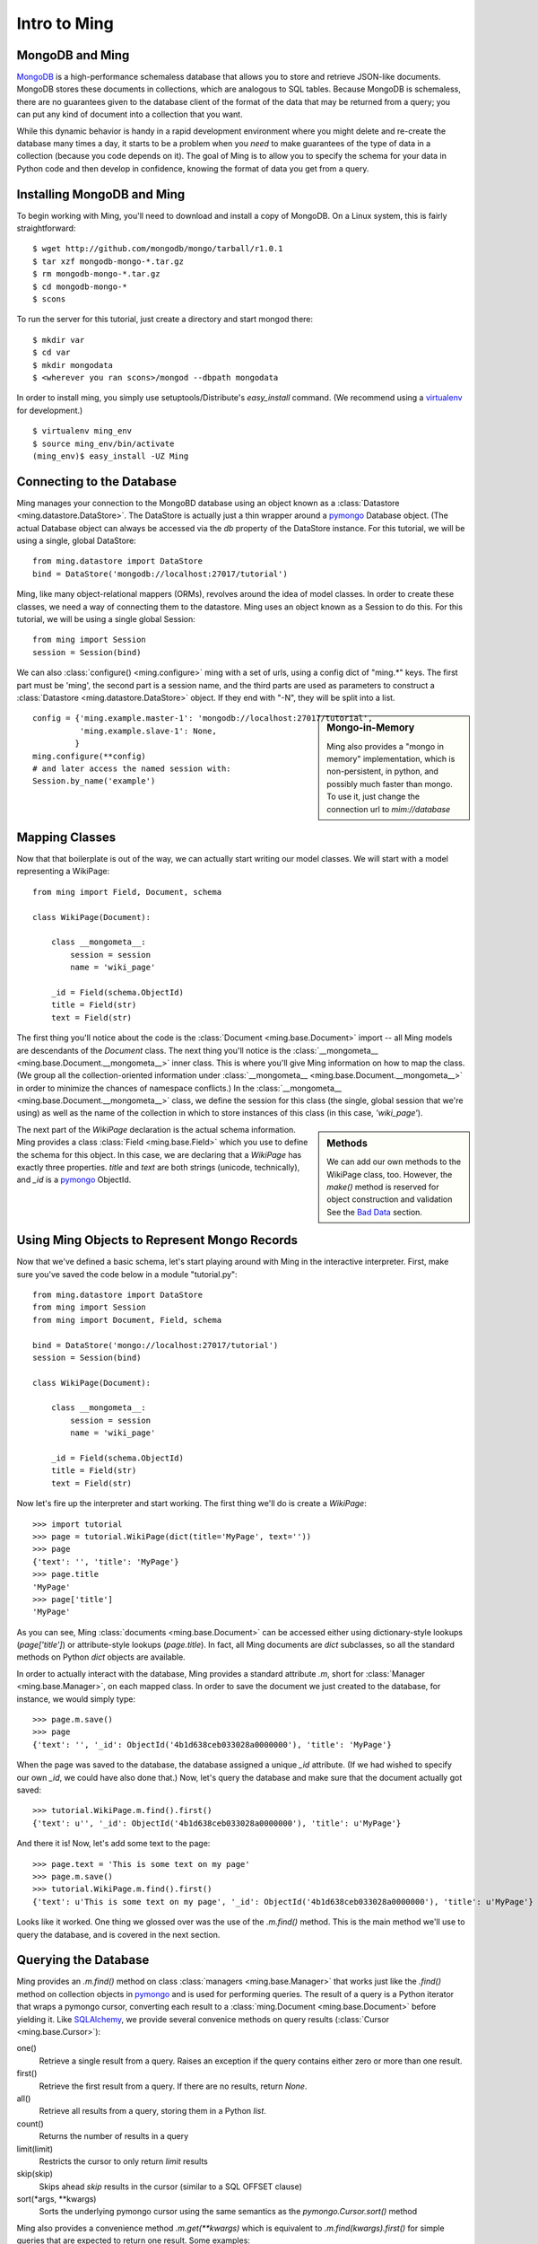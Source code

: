 ======================
Intro to Ming
======================

MongoDB and Ming
----------------

MongoDB_ is a high-performance schemaless database that allows you to store and
retrieve JSON-like documents.  MongoDB stores these documents in collections,
which are analogous to SQL tables.  Because MongoDB is schemaless, there are no
guarantees given to the database client of the format of the data that may be
returned from a query; you can put any kind of document into a collection that
you want.  

While this dynamic behavior is handy in a rapid development environment where you
might delete and re-create the database many times a day, it starts to be a
problem when you *need* to make guarantees of the type of data in a collection
(because you code depends on it).  The goal of Ming is to allow you to specify
the schema for your data in Python code and then develop in confidence, knowing
the format of data you get from a query.

Installing MongoDB and Ming
---------------------------

To begin working with Ming, you'll need to download and install a copy of
MongoDB.  On a Linux system, this is fairly straightforward::

    $ wget http://github.com/mongodb/mongo/tarball/r1.0.1
    $ tar xzf mongodb-mongo-*.tar.gz
    $ rm mongodb-mongo-*.tar.gz
    $ cd mongodb-mongo-*
    $ scons

To run the server for this tutorial, just create a directory and start mongod
there::

    $ mkdir var
    $ cd var
    $ mkdir mongodata
    $ <wherever you ran scons>/mongod --dbpath mongodata

In order to install ming, you simply use setuptools/Distribute's `easy_install`
command.  (We recommend using a virtualenv_ for development.)

::

    $ virtualenv ming_env
    $ source ming_env/bin/activate
    (ming_env)$ easy_install -UZ Ming

Connecting to the Database
--------------------------

Ming manages your connection to the MongoBD database using an object known as a
:class:`Datastore <ming.datastore.DataStore>`.  The DataStore is actually just a thin wrapper around a pymongo_
Database object.  (The actual Database object can always be accessed via the `db`
property of the DataStore instance.  For this tutorial, we will be using a
single, global DataStore::

    from ming.datastore import DataStore
    bind = DataStore('mongodb://localhost:27017/tutorial')


Ming, like many object-relational mappers (ORMs), revolves around the idea of
model classes.  In order to create these classes, we need a way of connecting
them to the datastore.  Ming uses an object known as a Session to do this.  For
this tutorial, we will be using a single global Session::

    from ming import Session
    session = Session(bind)

We can also :class:`configure() <ming.configure>` ming with a set of urls, using a config dict of "ming.*" keys.
The first part must be 'ming', the second part is a session name, and the third
parts are used as parameters to construct a :class:`Datastore <ming.datastore.DataStore>` object.
If they end with "-N", they will be split into a list.

.. sidebar:: Mongo-in-Memory

    Ming also provides a "mongo in memory" implementation, which is non-persistent,
    in python, and possibly much faster than mongo.  To use it, just change the
    connection url to `mim://database`

::

    config = {'ming.example.master-1': 'mongodb://localhost:27017/tutorial',
              'ming.example.slave-1': None,
             }
    ming.configure(**config)
    # and later access the named session with:
    Session.by_name('example')

Mapping Classes
---------------

Now that that boilerplate is out of the way, we can actually start writing our
model classes.  We will start with a model representing a WikiPage::

    from ming import Field, Document, schema
    
    class WikiPage(Document):

        class __mongometa__:
            session = session
            name = 'wiki_page'

        _id = Field(schema.ObjectId)
        title = Field(str)
        text = Field(str)

The first thing you'll notice about the code is the :class:`Document <ming.base.Document>` import -- all Ming
models are descendants of the `Document` class.  The next thing you'll notice is
the :class:`__mongometa__ <ming.base.Document.__mongometa__>` inner class.  This is where you'll give Ming information on
how to map the class.  (We group all the collection-oriented information under 
:class:`__mongometa__ <ming.base.Document.__mongometa__>` in order to minimize the chances of namespace conflicts.)  In the
:class:`__mongometa__ <ming.base.Document.__mongometa__>` class, we define the session for this class (the single, global
session that we're using) as well as the name of the collection in which to store
instances of this class (in this case, `'wiki_page'`).

.. sidebar:: Methods

    We can add our own methods to the WikiPage class, too.  However, the `make()`
    method is reserved for object construction and validation  See the `Bad Data`_ section.

The next part of the `WikiPage` declaration is the actual schema information.
Ming provides a class :class:`Field <ming.base.Field>` which you use to define the schema for this
object.  In this case, we are declaring that a `WikiPage` has exactly three
properties.  `title` and `text` are both strings (unicode, technically), and
`_id` is a pymongo_ ObjectId.

Using Ming Objects to Represent Mongo Records
---------------------------------------------

Now that we've defined a basic schema, let's start playing around with Ming in
the interactive interpreter.  First, make sure you've saved the code below in a
module "tutorial.py"::

    from ming.datastore import DataStore
    from ming import Session
    from ming import Document, Field, schema

    bind = DataStore('mongo://localhost:27017/tutorial')
    session = Session(bind)

    class WikiPage(Document):

        class __mongometa__:
            session = session
            name = 'wiki_page'

        _id = Field(schema.ObjectId)    
        title = Field(str)
        text = Field(str)

Now let's fire up the interpreter and start working.  The first thing we'll do is
create a `WikiPage`::

    >>> import tutorial
    >>> page = tutorial.WikiPage(dict(title='MyPage', text=''))
    >>> page
    {'text': '', 'title': 'MyPage'}
    >>> page.title
    'MyPage'
    >>> page['title']
    'MyPage'

As you can see, Ming :class:`documents <ming.base.Document>` can be accessed either using dictionary-style
lookups (`page['title']`) or attribute-style lookups (`page.title`).  In fact,
all Ming documents are `dict` subclasses, so all the standard methods on
Python `dict` objects  are available.

In order to actually interact with the database, Ming provides a standard
attribute `.m`, short for :class:`Manager <ming.base.Manager>`, on each mapped class.  In order to save the
document we just created to the database, for instance, we would simply type::

    >>> page.m.save()
    >>> page
    {'text': '', '_id': ObjectId('4b1d638ceb033028a0000000'), 'title': 'MyPage'}

When the page was saved to the database, the database assigned a unique `_id`
attribute.  (If we had wished to specify our own `_id`, we could have also done
that.)  Now, let's query the database and make sure that the document actually
got saved::

    >>> tutorial.WikiPage.m.find().first()
    {'text': u'', '_id': ObjectId('4b1d638ceb033028a0000000'), 'title': u'MyPage'}

And there it is!  Now, let's add some text to the page::

    >>> page.text = 'This is some text on my page'
    >>> page.m.save()
    >>> tutorial.WikiPage.m.find().first()
    {'text': u'This is some text on my page', '_id': ObjectId('4b1d638ceb033028a0000000'), 'title': u'MyPage'}

Looks like it worked.  One thing we glossed over was the use of the `.m.find()`
method.  This is the main method we'll use to query the database, and is covered
in the next section.

Querying the Database
---------------------

Ming provides an `.m.find()` method on class :class:`managers <ming.base.Manager>` that works just like the
`.find()` method on collection objects in pymongo_ and is used for performing
queries.  The result of a query is a Python iterator that wraps a pymongo cursor,
converting each result to a :class:`ming.Document <ming.base.Document>` before yielding it.  Like
SQLAlchemy_, we provide several convenice methods on query results (:class:`Cursor <ming.base.Cursor>`): 

one()
  Retrieve a single result from a query.  Raises an exception if the query
  contains either zero or more than one result.
first()
  Retrieve the first result from a query.  If there are no results, return
  `None`.
all()
  Retrieve all results from a query, storing them in a Python `list`.
count()
  Returns the number of results in a query
limit(limit)
  Restricts the cursor to only return `limit` results
skip(skip)
  Skips ahead `skip` results in the cursor (similar to a SQL OFFSET clause)
sort(\*args, \*\*kwargs)
  Sorts the underlying pymongo cursor using the same semantics as the
  `pymongo.Cursor.sort()` method

Ming also provides a convenience method `.m.get(**kwargs)` which is equivalent to
`.m.find(kwargs).first()` for simple queries that are expected to return one result.  Some examples:

    >>> tutorial.WikiPage.m.find({'title': 'MyPage'}).first()
    {'text': u'', '_id': ObjectId('4b1d638ceb033028a0000000'), 'title': u'MyPage'}
    >>> tutorial.WikiPage.m.find().count()
    1
    >>> tutorial.WikiPage.m.get(title='MyPage')
    {'text': u'', '_id': ObjectId('4b1d638ceb033028a0000000'), 'title': u'MyPage'}



Other Sessions
--------------

If we have a special case where we want to use a different database session for a model,
other than the one specified in :class:`__mongometa__ <ming.base.Document.__mongometa__>`, we can do::

    foobar = Session.by_name('foobar')
    foobar.save(my_model_instance)

or::

    foobar = Session.by_name('foobar')
    my_model_instance.m(foobar).save()

This could be useful if you have a database session that is connected to a master server,
and another one that is used for the slave (readonly).

Bad Data
--------

.. sidebar:: Schema Validation

   Ming documents are validated at certain points in their life cycle.  (Validation
   is where the schema is enforced on the document.)  Generally, schema validation
   occurs when saving the document to the database or when loading it from the
   database.  Additionally, validation is performed when the document is created
   using the `.make()` method.

So what about the schema?  So far, we haven't seen any evidence that Ming is
doing anything with the schema information at all.  Well, the first way that Ming
helps us is by making sure we don't specify values for properties that are not
defined in the object::

    >>> page = tutorial.WikiPage(dict(title='MyPage', text='', fooBar=''))
    >>> page
    {'fooBar': '', 'text': '', 'title': 'MyPage'}
    >>> page.m.save()
    Traceback (most recent call last):
      ...
    formencode.api.Invalid: <class 'tutorial.WikiPage'>:
        Extra keys: set(['fooBar'])

OK, that's nice and all, but wouldn't it be nicer if we could be warned at
creation time?  Ming provides a convenice method :meth:`make() <ming.base.Document.make>` on the :class:`ming.Document <ming.base.Document>` with
just such behavior::

    >>> page = tutorial.WikiPage.make(dict(title='MyPage', text='', fooBar=''))
    Traceback (most recent call last):
      ...
    formencode.api.Invalid: <class 'tutorial.WikiPage'>:
        Extra keys: set(['fooBar'])

We can also provide default values for properties via the `if_missing`
parameter on a :class:`Field <ming.base.Field>`.  Change the definition of the `text` property in `tutorial.py` to
read::

    text = Field(str, if_missing='')

Now if we restart the interpreter (or reload the tutorial module), we can do the
following::

    >>> page = tutorial.WikiPage.make(dict(title='MyPage'))
    >>> page
    {'text': '', 'title': 'MyPage'}

Ming also supports supplying a callable as an if_missing value so you could put
the creation date in a WikiPage like this::

    from datetime import datetime

    ...

    creation_date = Field(datetime, if_missing=datetime.utcnow)

Compound Validators
-------------------

.. sidebar:: `ming.schema`

   Up till now, we have generally been defining schema items as native Python
   types.  This is a convenient shortcut provided by Ming to reduce your
   finger-typing.  Sometimes, however, you'll need to directly specify the actual
   validator used.  These validators are defined in the :mod:`ming.schema` module.

Ming, like MongoDB, allows for documents to be arbitrarily nested.  For instance,
we might want to keep a `metadata` property on our `WikiPage` that kept tag and
category information.  To do this, we just need to add a little more complex
schema.  Add the following line to the `WikiPage` definition::

    metadata = Field(dict(
            tags=[str],
            categories=[str]))

Now, what happens when we create a page?

    >>> >>> tutorial.WikiPage.make(dict(title='MyPage'))
    {'text': '', 'title': 'MyPage', 'metadata': {'categories': [], 'tags': []}}
    >>> tutorial.WikiPage.make(dict(title='MyPage', metadata=dict(tags=['foo', 'bar', 'baz'])))
    {'text': '', 'title': 'MyPage', 'metadata': {'categories': [], 'tags': ['foo', 'bar', 'baz']}}

Ming creates the structure for us automatically.  (If we had wanted to specify a
different default value for the `metadata` property, we could have done so using
the `if_missing` parameter, of course.)  

Specifying a Migration
----------------------

One of the most irritating parts of maintaining an application for a while is the
need to do data migrations from one version of the schema to another.  While Ming
can't completely remove the pain of migrations, it does seek to make migrations
as simple as possible.  

Let's see what's in the database right now::

    >>> tutorial.WikiPage.m.find().all()
    [{'text': u'This is some text on my page', '_id': ObjectId('4b1d638ceb033028a0000000'), 'title': u'MyPage', 'metadata': {'categories': [], 'tags': []}}]

Suppose we decided that we didn't want the `metadata` property; we'd like to
"promote" the `categories` and `tags` properties to be top-level attributes of
the `WikiPage`.  We might write our new schema as follows::

    class WikiPage(Document):

        class __mongometa__:
            session = session
            name = 'wiki_page'

        _id = Field(schema.ObjectId)
        title = Field(str)
        text = Field(str, if_missing='')
        tags = Field([str])
        categories = Field([str])

But now if we try to .find() things in our database, our query dies a horrible
death::

    >>> tutorial = reload(tutorial)
    >>> tutorial.WikiPage.m.find().all()
    Traceback (most recent call last):
    ...
    formencode.api.Invalid: <class 'tutorial.WikiPage'>:
        Extra keys: set([u'metadata'])

What we need now is a migration.  Luckily, Ming makes migrations manageable.  All
we need to do is include the previous schema and a migration function in our
:class:`__mongometa__ <ming.base.Document.__mongometa__>` object.  We'll also throw in a schema version number for good measure::

    class OldWikiPage(Document):
        _id = Field(schema.ObjectId)
        title = Field(str)
        text = Field(str, if_missing='')
        metadata = Field(dict(
                tags=[str],
                categories=[str]))

    class WikiPage(Document):

        class __mongometa__:
            session = session
            name = 'wiki_page'
            version_of = OldWikiPage
            def migrate(data):
                result = dict(
                    data,
                    tags=data['metadata']['tags'],
                    categories=data['metadata']['categories'],
                    version=1)
                del result['metadata']
                return result

        version = Field(1)
        ...

OK, now let's reload and try that query again::

    >>> tutorial = reload(tutorial)
    >>> tutorial.WikiPage.m.find().all()
    [{'title': u'MyPage', 'text': u'This is some text on my page', 'tags': [], 'version': 1, '_id': ObjectId('4b1d638ceb033028a0000000'), 'categories': []}]

And that's it.  Migrations are performed lazily as the objects are loaded
from the database.  Note that we can make the `OldWikiPage` a `version_of` and
`EvenOlderWikiPage` and the migration will automatically migrate each object to
the latest version.  If you wish to migrate all the objects in a collection, just
do the following::

    >>> tutorial.WikiPage.m.migrate()

.. _MongoDB: http://www.mongodb.org/
.. _virtualenv: http://pypi.python.org/pypi/virtualenv
.. _SQLAlchemy: http://www.sqlalchemy.org/
.. _pymongo: http://api.mongodb.org/python/current/api/
